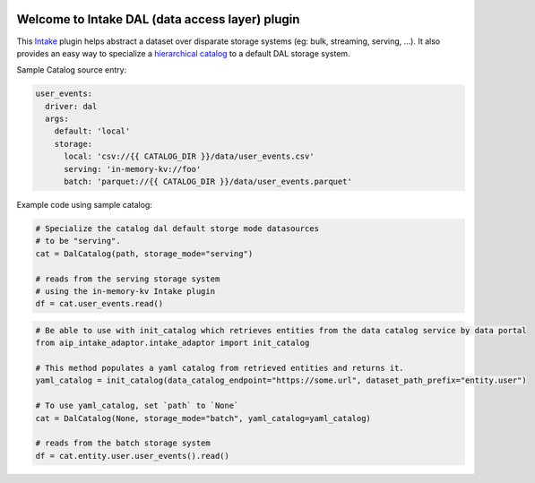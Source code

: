 .. image:: https://travis-ci.org/zillow/intake-dal.svg?branch=master
    :target: https://travis-ci.org/zillow/intake-dal

.. image:: https://coveralls.io/repos/github/zillow/intake-dal/badge.svg?branch=master
    :target: https://coveralls.io/github/zillow/intake-dal?branch=master

.. image:: https://readthedocs.org/projects/intake-dal/badge/?version=latest
    :target: https://intake-dal.readthedocs.io/en/latest/?badge=latest
    :alt: Documentation Status


Welcome to Intake DAL (data access layer) plugin
==================================================
This `Intake <https://intake.readthedocs.io/en/latest/quickstart.html>`_ plugin helps
abstract a dataset over disparate storage systems (eg: bulk, streaming, serving, ...).
It also provides an easy way to specialize a
`hierarchical catalog <https://github.com/zillow/intake-nested-yaml-catalog/>`_
to a default DAL storage system.


Sample Catalog source entry:

.. code-block:: yaml

    user_events:
      driver: dal
      args:
        default: 'local'
        storage:
          local: 'csv://{{ CATALOG_DIR }}/data/user_events.csv'
          serving: 'in-memory-kv://foo'
          batch: 'parquet://{{ CATALOG_DIR }}/data/user_events.parquet'

Example code using sample catalog:

.. code-block:: python

  # Specialize the catalog dal default storge mode datasources
  # to be "serving".
  cat = DalCatalog(path, storage_mode="serving")

  # reads from the serving storage system
  # using the in-memory-kv Intake plugin
  df = cat.user_events.read()


.. code-block:: python

  # Be able to use with init_catalog which retrieves entities from the data catalog service by data portal
  from aip_intake_adaptor.intake_adaptor import init_catalog

  # This method populates a yaml catalog from retrieved entities and returns it.
  yaml_catalog = init_catalog(data_catalog_endpoint="https://some.url", dataset_path_prefix="entity.user")

  # To use yaml_catalog, set `path` to `None`
  cat = DalCatalog(None, storage_mode="batch", yaml_catalog=yaml_catalog)

  # reads from the batch storage system
  df = cat.entity.user.user_events().read()
